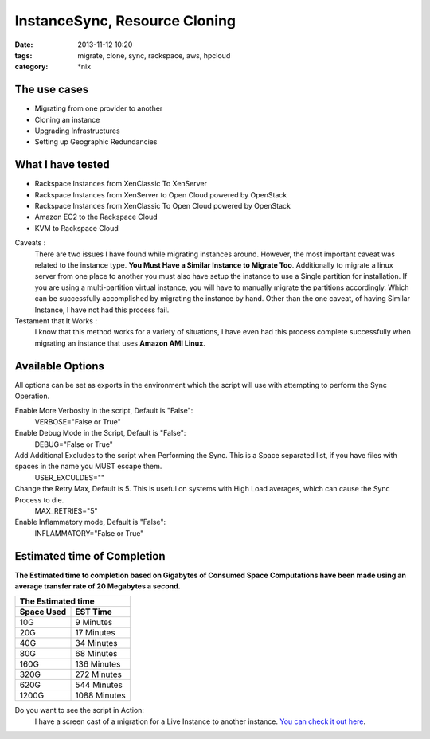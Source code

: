 InstanceSync, Resource Cloning
##############################
:date: 2013-11-12 10:20
:tags: migrate, clone, sync, rackspace, aws, hpcloud
:category: \*nix


The use cases
^^^^^^^^^^^^^

* Migrating from one provider to another
* Cloning an instance 
* Upgrading Infrastructures
* Setting up Geographic Redundancies 


What I have tested
^^^^^^^^^^^^^^^^^^

* Rackspace Instances from XenClassic To XenServer
* Rackspace Instances from XenServer to Open Cloud powered by OpenStack
* Rackspace Instances from XenClassic To Open Cloud powered by OpenStack 
* Amazon EC2 to the Rackspace Cloud
* KVM to Rackspace Cloud


Caveats :
  There are two issues I have found while migrating instances around. However, the most important caveat was related to the instance type.  **You Must Have a Similar Instance to Migrate Too**. 
  Additionally to migrate a linux server from one place to another you must also have setup the instance to use a Single partition for installation.  
  If you are using a multi-partition virtual instance, you will have to manually migrate the partitions accordingly.  Which can be successfully accomplished by migrating the instance by hand. 
  Other than the one caveat, of having Similar Instance, I have not had this process fail.

  
Testament that It Works :
  I know that this method works for a variety of situations, I have even had this process complete successfully when migrating an instance that uses **Amazon AMI Linux**. 

  
Available Options
^^^^^^^^^^^^^^^^^

All options can be set as exports in the environment which the script will use with attempting to perform the Sync Operation.


Enable More Verbosity in the script, Default is "False":
  VERBOSE="False or True"

Enable Debug Mode in the Script, Default is "False":
  DEBUG="False or True"

Add Additional Excludes to the script when Performing the Sync. This is a Space separated list, if you have files with spaces in the name you MUST escape them.
  USER_EXCULDES=""

Change the Retry Max, Default is 5. This is useful on systems with High Load averages, which can cause the Sync Process to die.
  MAX_RETRIES="5"

Enable Inflammatory mode, Default is "False":
  INFLAMMATORY="False or True"
  
  
Estimated time of Completion
^^^^^^^^^^^^^^^^^^^^^^^^^^^^


**The Estimated time to completion based on Gigabytes of Consumed Space**
**Computations have been made using an average transfer rate of 20 Megabytes a second.**


============  ============
    The Estimated time
--------------------------
 Space Used     EST Time
============  ============
 10G          9    Minutes
 20G          17   Minutes
 40G          34   Minutes
 80G          68   Minutes
 160G         136  Minutes
 320G         272  Minutes
 620G         544  Minutes
 1200G        1088 Minutes
============  ============


Do you want to see the script in Action:
  I have a screen cast of a migration for a Live Instance to another instance. `You can check it out here`_\.

  
.. _You can check it out here: http://ascii.io/a/1063
